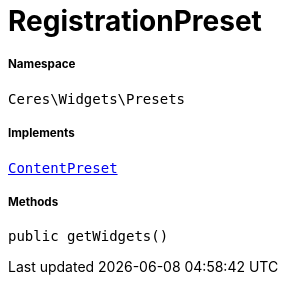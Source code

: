 :table-caption!:
:example-caption!:
:source-highlighter: prettify
:sectids!:
[[ceres__registrationpreset]]
= RegistrationPreset





===== Namespace

`Ceres\Widgets\Presets`


===== Implements
xref:stable7@interface::Shopbuilder.adoc#shopbuilder_contracts_contentpreset[`ContentPreset`]




===== Methods

[source%nowrap, php, subs=+macros]
[#getwidgets]
----

public getWidgets()

----







